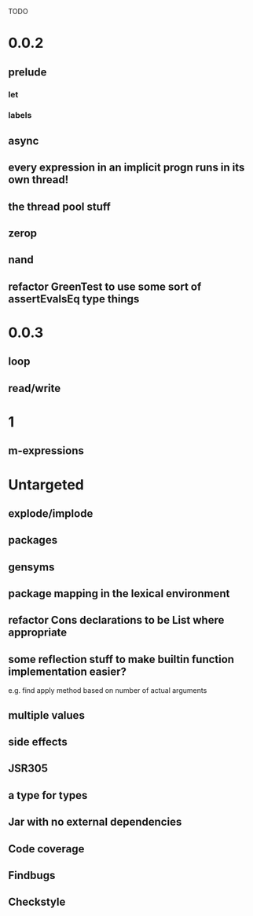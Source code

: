 TODO

* 0.0.2
** prelude
*** let
*** labels
** async
** every expression in an implicit progn runs in its own thread!
** the thread pool stuff
** zerop
** nand
** refactor GreenTest to use some sort of assertEvalsEq type things
* 0.0.3
** loop
** read/write
* 1
** m-expressions
* Untargeted
** explode/implode
** packages
** gensyms
** package mapping in the lexical environment
** refactor Cons declarations to be List where appropriate
** some reflection stuff to make builtin function implementation easier?
   e.g. find apply method based on number of actual arguments
** multiple values
** side effects
** JSR305
** a type for types
** Jar with no external dependencies
** Code coverage
** Findbugs
** Checkstyle

